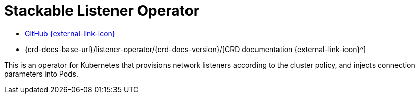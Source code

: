 = Stackable Listener Operator
:github: https://github.com/stackabletech/listener-operator/
:crd: {crd-docs-base-url}/listener-operator/{crd-docs-version}/

[.link-bar]
* {github}[GitHub {external-link-icon}^]
* {crd}[CRD documentation {external-link-icon}^]

This is an operator for Kubernetes that provisions network listeners according to the cluster policy, and injects connection parameters into Pods.
